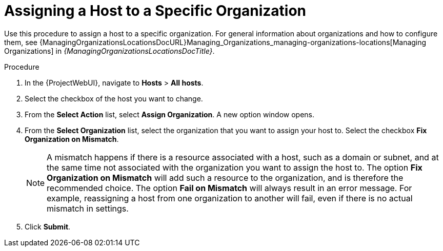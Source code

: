 [id="Assigning_a_Host_to_a_Specific_Organization_{context}"]
= Assigning a Host to a Specific Organization

Use this procedure to assign a host to a specific organization.
ifdef::satellite[]
For general information about organizations and how to configure them, see {AdministeringDocURL}Managing_Organizations_admin[Managing Organizations] in _{AdministeringDocTitle}_.
endif::[]
ifndef::satellite[]
For general information about organizations and how to configure them, see {ManagingOrganizationsLocationsDocURL}Managing_Organizations_managing-organizations-locations[Managing Organizations] in _{ManagingOrganizationsLocationsDocTitle}_.
endif::[]

.Procedure
. In the {ProjectWebUI}, navigate to *Hosts* > *All hosts*.
. Select the checkbox of the host you want to change.
. From the *Select Action* list, select *Assign Organization*.
A new option window opens.
. From the *Select Organization* list, select the organization that you want to assign your host to.
Select the checkbox *Fix Organization on Mismatch*.
+
[NOTE]
====
A mismatch happens if there is a resource associated with a host, such as a domain or subnet, and at the same time not associated with the organization you want to assign the host to.
The option *Fix Organization on Mismatch* will add such a resource to the organization, and is therefore the recommended choice.
The option *Fail on Mismatch* will always result in an error message.
For example, reassigning a host from one organization to another will fail, even if there is no actual mismatch in settings.
====
. Click *Submit*.
